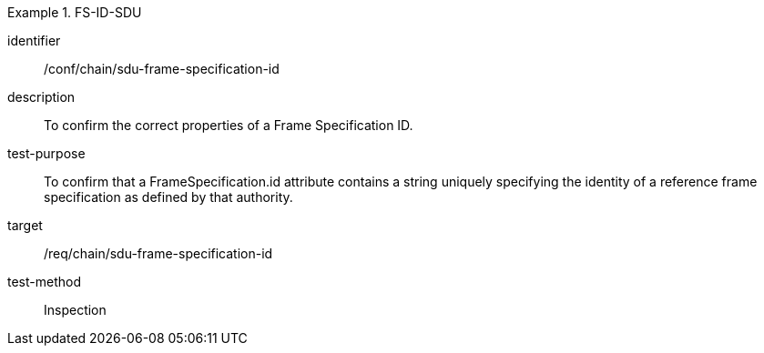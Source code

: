 
[conformance_test]
.FS-ID-SDU
====
[%metadata]
identifier:: /conf/chain/sdu-frame-specification-id
description:: To confirm the correct properties of a Frame Specification ID.
test-purpose:: To confirm that a FrameSpecification.id attribute contains a string uniquely specifying the identity of a reference frame specification as defined by that authority.
target:: /req/chain/sdu-frame-specification-id
test-method:: Inspection
====
